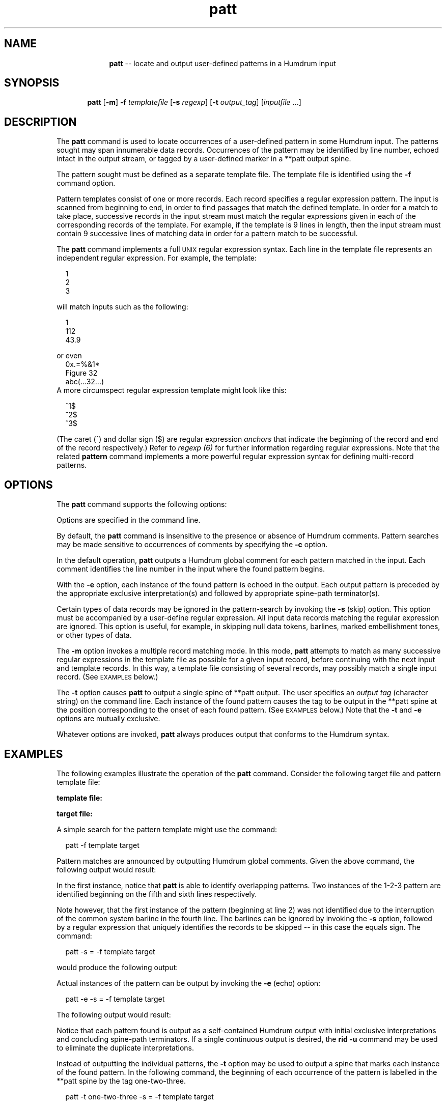 \"    This documentation is copyright 1994 David Huron.
.TH patt 1 "1994 Dec. 4"
.AT 3
.sp 2
.SH "NAME"
.in +2
.in +10
.ti -10
\fBpatt\fR  --  locate and output user-defined patterns in a Humdrum input
.in -10
.in -2
.sp 1
.sp 1
.SH "SYNOPSIS"
.in +2
.in +6
.ti -6
\fBpatt\fR  [\fB-m\fR]  \fB-f \fItemplatefile\fR  [\fB-s \fIregexp\fR]  [\fB-t \fIoutput_tag\fR]  [\fIinputfile\fR ...]
.in -6
.in -2
.sp 1
.sp 1
.SH "DESCRIPTION"
.in +2
The
.B "patt"
command is used to locate occurrences of
a user-defined pattern in some Humdrum input.
The patterns sought may span innumerable data records.
Occurrences of the pattern may be identified by line number,
echoed intact in the output stream, or tagged by a user-defined marker
in a \f(CR**patt\fR output spine.
.sp 1
.sp 1
The pattern sought must be defined as a separate \(odtemplate\(cd file.
The template file is identified using the
.B "-f"
command option.
.sp 1
.sp 1
Pattern templates consist of one or more records.
Each record specifies a regular expression pattern.
The input is scanned from beginning to end, in order to
find passages that match the defined template.
In order for a match to take place, successive records in
the input stream must match the regular expressions given in each of
the corresponding records of the template.
For example, if the template is 9 lines in length,
then the input stream must contain 9 successive lines of matching
data in order for a pattern match to be successful.
.sp 1
.sp 1
The
.B "patt"
command implements a full \s-1UNIX\s+1 regular expression syntax.
Each line in the template file represents an independent regular
expression.
For example, the template:
.sp 1
.sp 1
.na
.in +2
.nf
1
2
3
.fi
.in -2
.SA
.sp 1
.sp 1
will match inputs such as the following:
.sp 1
.sp 1
.in +2
1
.br
112
.br
43.9
.in -2
.sp 1
.sp 1
or even
.in +2
0x.=%&1*
.br
Figure 32
.br
abc(...32...)
.in -2
A more circumspect regular expression template might look like this:
.sp 1
.sp 1
.na
.in +2
.nf
^1$
^2$
^3$
.fi
.in -2
.SA
.sp 1
.sp 1
(The caret (^) and dollar sign ($) are regular expression
.I "anchors"
that indicate the beginning of the record and end of the record
respectively.)
Refer to
.I "regexp (6)"
for further information regarding regular expressions.
Note that the related
.B "pattern"
command implements a more powerful regular expression syntax
for defining multi-record patterns.
.in -2
.sp 1
.sp 1
.SH "OPTIONS"
.in +2
The
.B "patt"
command supports the following options:
.sp 1
.TS
l l.
\fB-c\fR	makes pattern-matching sensitive to comments
\fB-e\fR	echoes matched patterns in the output
\fB-f \fItemplatefile\fR	use pattern specified in \fItemplatefile\fR
\fB-h\fR	displays a help screen summarizing the command
	  syntax
\fB-m\fR	invokes collapsed multiple-record matching mode
\fB-s \fIregexp\fR	skip (ignore) data records containing the
	  defined regular expression
\fB-t \fIoutput_tag\fR	generate \f(CR**patt\fR output spine; tag each
	  occurrence of the pattern with the string
	  \fIoutput_tag\fR
.TE
.sp 1
Options are specified in the command line.
.sp 1
.sp 1
By default, the
.B "patt"
command is insensitive to the presence or absence of Humdrum comments.
Pattern searches may be made sensitive to occurrences of comments by
specifying the
.B "-c"
option.
.sp 1
.sp 1
In the default operation,
.B "patt"
outputs a Humdrum global comment for each pattern matched in the input.
Each comment identifies the line number in the input where the
found pattern begins.
.sp 1
.sp 1
With the
.B "-e"
option, each instance of the found pattern is echoed in the output.
Each output pattern is preceded by the appropriate exclusive interpretation(s)
and followed by appropriate spine-path terminator(s).
.sp 1
.sp 1
Certain types of data records may be ignored in the pattern-search
by invoking the
.B "-s"
(skip) option.
This option must be accompanied by a user-define regular expression.
All input data records matching the regular expression are ignored.
This option is useful, for example, in skipping null data tokens,
barlines, marked embellishment tones, or other types of data.
.sp 1
.sp 1
The
.B "-m"
option invokes a multiple record matching mode.
In this mode,
.B "patt"
attempts to match as many successive regular expressions in the template file
as possible for a given input record, before continuing with the next
input and template records.
In this way, a template file consisting of several records,
may possibly match a single input record.
(See \s-1EXAMPLES\s+1 below.)
.sp 1
.sp 1
The
.B "-t"
option causes
.B "patt"
to output a single spine of \f(CR**patt\fR output.
The user specifies an \fIoutput tag\fR (character string) on the command line.
Each instance of the found pattern causes the tag to be
output in the \f(CR**patt\fR spine at the position corresponding to
the onset of each found pattern.
(See \s-1EXAMPLES\s+1 below.)
Note that the
.B "-t"
and
.B "-e"
options are mutually exclusive.
.sp 1
.sp 1
Whatever options are invoked,
.B "patt"
always produces output that conforms to the Humdrum syntax.
.in -2
.sp 1
.sp 1
.SH "EXAMPLES"
.in +2
The following examples illustrate the operation of the
.B "patt"
command.
Consider the following target file and pattern template file:
.sp 1
.sp 1
.B "template file:"
.in +2
.sp 1
.TS
l.
1
2
3
.TE
.sp 1
.in -2
.sp 1
.sp 1
.B "target file:"
.in +2
.sp 1
.TS
l.
**foo
1
2
\(eq1
1 3
2 1
3 2
3
\(eq2
1
2 3
4
2 3 1
*-
.TE
.sp 1
.in -2
A simple search for the pattern template might use the command:
.sp 1
.sp 1
.in +2
patt -f template target
.in -2
.sp 1
.sp 1
Pattern matches are announced by outputting Humdrum global comments.
Given the above command, the following output would result:
.in +2
.sp 1
.TS
l.
!! Pattern found at line 5 of file input
!! Pattern found at line 6 of file input
.TE
.sp 1
.in -2
In the first instance, notice that
.B "patt"
is able to identify overlapping patterns.
Two instances of the 1-2-3 pattern are identified
beginning on the fifth and sixth lines respectively.
.sp 1
.sp 1
Note however, that the first instance of the pattern (beginning at line 2)
was not identified due to the interruption of the common system barline in
the fourth line.
The barlines can be ignored by invoking the
.B "-s"
option, followed by a regular expression that uniquely identifies the
records to be skipped -- in this case the equals sign.
The command:
.sp 1
.sp 1
.in +2
patt -s = -f template target
.in -2
.sp 1
.sp 1
would produce the following output:
.in +2
.sp 1
.TS
l.
!! Pattern found at line 2 of file input
!! Pattern found at line 5 of file input
!! Pattern found at line 6 of file input
.TE
.sp 1
.in -2
Actual instances of the pattern can be output by invoking the
.B "-e"
(echo) option:
.sp 1
.sp 1
.in +2
patt -e -s = -f template target
.in -2
.sp 1
.sp 1
The following output would result:
.in +2
.sp 1
.TS
l.
!! Pattern found at line 2 of file input
**foo
1
2
\(eq1
1 3
*-
!! Pattern found at line 5 of file input
**foo
1 3
2 1
3 2
*-
!! Pattern found at line 6 of file input
**foo
2 1
3 2
3
*-
.TE
.sp 1
.in -2
Notice that each pattern found is output as a self-contained Humdrum
output with initial exclusive interpretations and concluding
spine-path terminators.
If a single continuous output is desired, the
.B "rid -u"
command may be used to eliminate the duplicate interpretations.
.sp 1
.sp 1
Instead of outputting the individual patterns, the
.B "-t"
option may be used to output a spine that marks each instance
of the found pattern.
In the following command, the beginning of each occurrence of the pattern
is labelled in the \f(CR**patt\fR spine by the tag \(odone-two-three.\(cd
.sp 1
.sp 1
.in +2
patt -t one-two-three -s = -f template target
.in -2
.sp 1
.sp 1
The follow output would result:
.in +2
.sp 1
.TS
l l.
**foo	**patt
1	one-two-three
2	.
\(eq1	.
1 3	one-two-three
2 1	one-two-three
3 2	.
3	.
\(eq2	.
1	.
2 3	.
4	.
2 3 1	.
*-	*-
.TE
.sp 1
.in -2
For some tasks (such as the identification of tone-rows in 12-tone music),
nominally \(odsuccessive\(cd elements of the pattern may be collapsed within
a single sonority or record.
The
.B "-m"
option invokes a
.I "multiple record matching"
mode.
By way of example, the following command:
.sp 1
.sp 1
.in +2
patt -m -t theme123 -s = -f template target
.in -2
.sp 1
.sp 1
will produce the following output:
.in +2
.sp 1
.TS
l l.
**foo	**patt
1	theme123
2	.
\(eq1	.
1 3	theme123
2 1	theme123
3 2	.
3	.
\(eq2	.
1	theme123
2 3	.
4	.
2 3 1	theme123
*-	*-
.TE
.sp 1
.in -2
.sp 1
.sp 1
Note that in the above examples, the extensive capabilities
for defining complex regular expressions have not been used.
Refer to \fBregexp (6)\fR for further pertinent information.
.in -2
.sp 1
.sp 1
.SH "PORTABILITY"
.in +2
\s-1DOS\s+1 2.0 and up, with the \s-1MKS\s+1 Toolkit.
\s-1OS/2\s+1 with the \s-1MKS\s+1 Toolkit.
\s-1UNIX\s+1 systems supporting the
.I "Korn"
shell or
.I "Bourne"
shell command interpreters, and revised
.I "awk"
(1985).
.in -2
.sp 1
.sp 1
.SH "SEE ALSO"
.in +2
\fBgrep\fR (\s-1UNIX\s+1), \fBegrep\fR (\s-1UNIX\s+1),
\fBpattern\fR (1), \fBregexp\fR (1),
\fBsimil\fR (1)
.in -2
.sp 1
.sp 1
.SH "WARNINGS"
.in +2
If a comment is present in the template pattern,
failing to specify the
.B "-c"
option will make pattern matching a logically impossibility.
.in -2
.sp 1
.sp 1
.SH "NOTE"
.in +2
The
.B "patt"
command differs from the related
.B "pattern"
command in the following ways:
(1)
.B "patt"
always produces output conforming to the Humdrum syntax whereas
.B "pattern"
never produces Humdrum output.
(2)
.B "pattern"
allows multi-record `wild cards' in the template file,
and so permits the creation of more sophisticated regular expressions.
(3) The
.B "pattern"
command does not directly provide an \(odecho\(cd option.
.in -2
